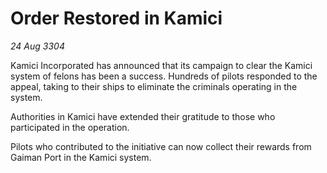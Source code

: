 * Order Restored in Kamici

/24 Aug 3304/

Kamici Incorporated has announced that its campaign to clear the Kamici system of felons has been a success. Hundreds of pilots responded to the appeal, taking to their ships to eliminate the criminals operating in the system. 

Authorities in Kamici have extended their gratitude to those who participated in the operation. 

Pilots who contributed to the initiative can now collect their rewards from Gaiman Port in the Kamici system.